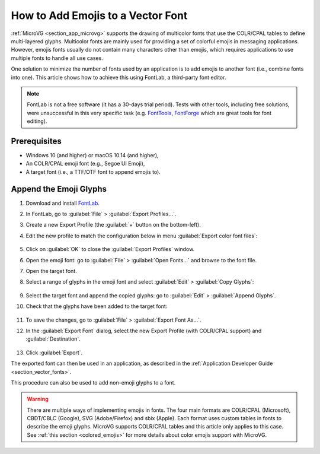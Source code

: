 .. _how_to_add_emoji_to_vector_font:

How to Add Emojis to a Vector Font
==================================

:ref:`MicroVG <section_app_microvg>` supports the drawing of multicolor fonts that use the COLR/CPAL tables to define multi-layered glyphs.
Multicolor fonts are mainly used for providing a set of colorful emojis in messaging applications.
However, emojis fonts usually do not contain many characters other than emojis, which requires applications 
to use multiple fonts to handle all use cases.

One solution to minimize the number of fonts used by an application is to add emojis to another font (i.e., combine fonts into one).
This article shows how to achieve this using FontLab, a third-party font editor.

.. note::

    FontLab is not a free software (it has a 30-days trial period).
    Tests with other tools, including free solutions, were unsuccessful in this very specific task 
    (e.g. `FontTools <https://github.com/fonttools/fonttools>`_, `FontForge <https://fontforge.org/>`_ which are great tools for font editing).


Prerequisites
-------------

* Windows 10 (and higher) or macOS 10.14 (and higher),
* An COLR/CPAL emoji font (e.g., Segoe UI Emoji),
* A target font (i.e., a TTF/OTF font to append emojis to).


Append the Emoji Glyphs
-----------------------

#. Download and install `FontLab <https://www.fontlab.com/font-editor/fontlab/>`_.
#. In FontLab, go to :guilabel:`File` > :guilabel:`Export Profiles...`.
#. Create a new Export Profile (the :guilabel:`+` button on the bottom-left).
#. Edit the new profile to match the configuration below in menu :guilabel:`Export color font files`:

    .. figure:: images/emojisProfiles.png
        :alt: New Export Profiles
        :align: center

#. Click on :guilabel:`OK` to close the :guilabel:`Export Profiles` window.
#. Open the emoji font: go to :guilabel:`File` > :guilabel:`Open Fonts...` and browse to the font file.
#. Open the target font.
#. Select a range of glyphs in the emoji font and select :guilabel:`Edit` \> :guilabel:`Copy Glyphs`:

    .. figure:: images/emojisCopy.png
        :alt: Copy Emojis
        :align: center

#. Select the target font and append the copied glyphs: go to :guilabel:`Edit` > :guilabel:`Append Glyphs`.
#. Check that the glyphs have been added to the target font:

    .. figure:: images/emojisAppend.png
        :alt: Append Emojis
        :align: center

#. To save the changes, go to :guilabel:`File` \> :guilabel:`Export Font As...`.
#. In the :guilabel:`Export Font` dialog, select the new Export Profile (with COLR/CPAL support) and :guilabel:`Destination`.

    .. figure:: images/emojisExport.png
        :alt: Export Font
        :align: center

#. Click :guilabel:`Export`.


The exported font can then be used in an application, as described in the :ref:`Application Developer Guide <section_vector_fonts>`.

This procedure can also be used to add non-emoji glyphs to a font.

.. warning::

    There are multiple ways of implementing emojis in fonts. The four main formats are 
    COLR/CPAL (Microsoft), CBDT/CBLC (Google), SVG (Adobe/Firefox) and sbix (Apple).
    Each format uses custom tables in fonts to describe the emoji glyphs. 
    MicroVG supports COLR/CPAL tables and this article only applies to this case. 
    See :ref:`this section <colored_emojis>` for more details about color emojis support with MicroVG.


..
   | Copyright 2021-2025, MicroEJ Corp. Content in this space is free 
   for read and redistribute. Except if otherwise stated, modification 
   is subject to MicroEJ Corp prior approval.
   | MicroEJ is a trademark of MicroEJ Corp. All other trademarks and 
   copyrights are the property of their respective owners.